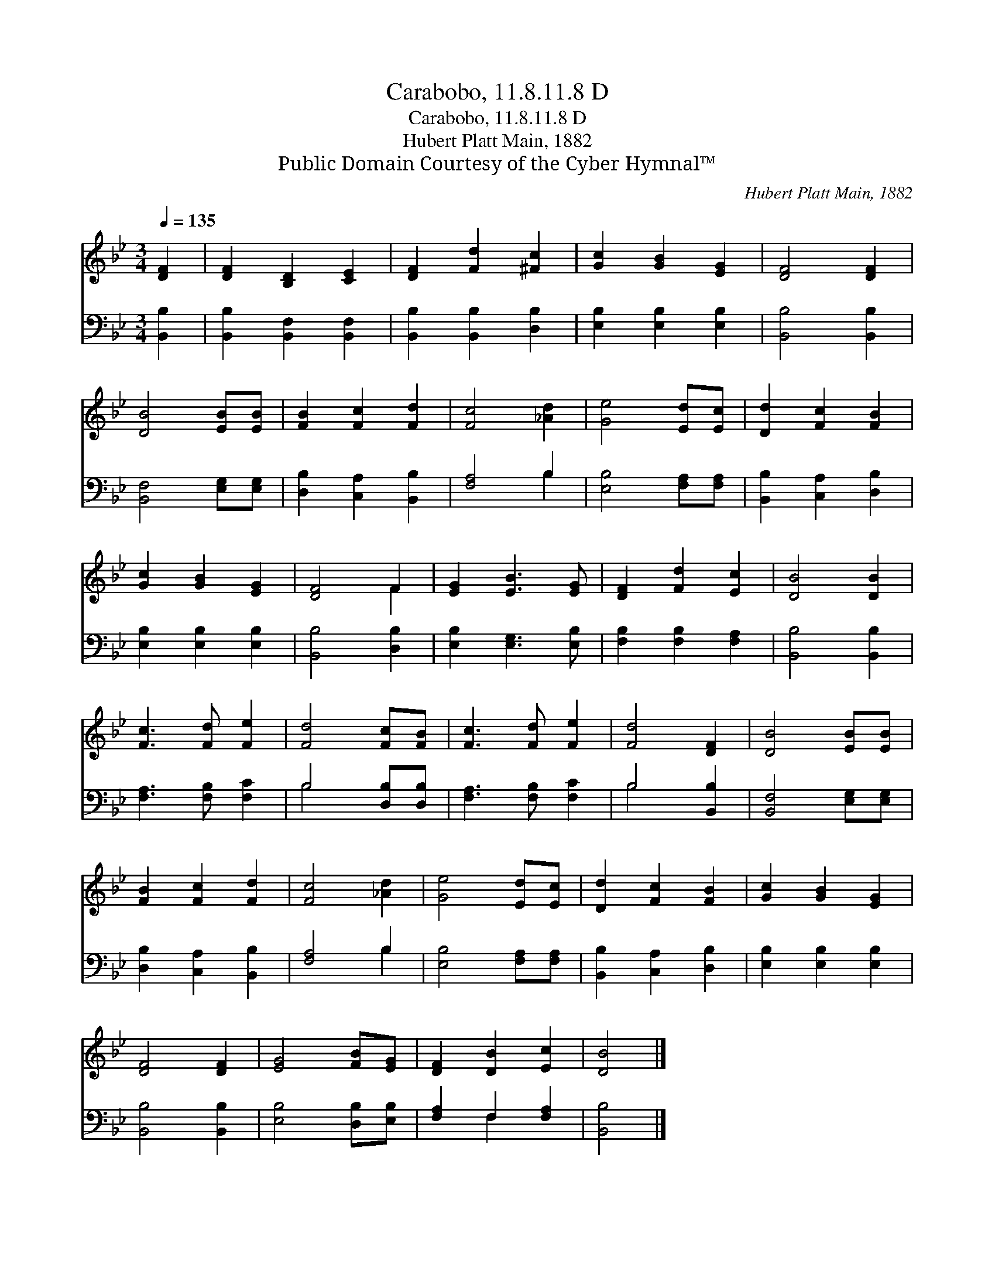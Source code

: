 X:1
T:Carabobo, 11.8.11.8 D
T:Carabobo, 11.8.11.8 D
T:Hubert Platt Main, 1882
T:Public Domain Courtesy of the Cyber Hymnal™
C:Hubert Platt Main, 1882
Z:Public Domain
Z:Courtesy of the Cyber Hymnal™
%%score ( 1 2 ) ( 3 4 )
L:1/8
Q:1/4=135
M:3/4
K:Bb
V:1 treble 
V:2 treble 
V:3 bass 
V:4 bass 
V:1
 [DF]2 | [DF]2 [B,D]2 [CE]2 | [DF]2 [Fd]2 [^Fc]2 | [Gc]2 [GB]2 [EG]2 | [DF]4 [DF]2 | %5
 [DB]4 [EB][EB] | [FB]2 [Fc]2 [Fd]2 | [Fc]4 [_Ad]2 | [Ge]4 [Ed][Ec] | [Dd]2 [Fc]2 [FB]2 | %10
 [Gc]2 [GB]2 [EG]2 | [DF]4 F2 | [EG]2 [EB]3 [EG] | [DF]2 [Fd]2 [Ec]2 | [DB]4 [DB]2 | %15
 [Fc]3 [Fd] [Fe]2 | [Fd]4 [Fc][FB] | [Fc]3 [Fd] [Fe]2 | [Fd]4 [DF]2 | [DB]4 [EB][EB] | %20
 [FB]2 [Fc]2 [Fd]2 | [Fc]4 [_Ad]2 | [Ge]4 [Ed][Ec] | [Dd]2 [Fc]2 [FB]2 | [Gc]2 [GB]2 [EG]2 | %25
 [DF]4 [DF]2 | [EG]4 [FB][EG] | [DF]2 [DB]2 [Ec]2 | [DB]4 |] %29
V:2
 x2 | x6 | x6 | x6 | x6 | x6 | x6 | x6 | x6 | x6 | x6 | x4 F2 | x6 | x6 | x6 | x6 | x6 | x6 | x6 | %19
 x6 | x6 | x6 | x6 | x6 | x6 | x6 | x6 | x6 | x4 |] %29
V:3
 [B,,B,]2 | [B,,B,]2 [B,,F,]2 [B,,F,]2 | [B,,B,]2 [B,,B,]2 [D,B,]2 | [E,B,]2 [E,B,]2 [E,B,]2 | %4
 [B,,B,]4 [B,,B,]2 | [B,,F,]4 [E,G,][E,G,] | [D,B,]2 [C,A,]2 [B,,B,]2 | [F,A,]4 B,2 | %8
 [E,B,]4 [F,A,][F,A,] | [B,,B,]2 [C,A,]2 [D,B,]2 | [E,B,]2 [E,B,]2 [E,B,]2 | [B,,B,]4 [D,B,]2 | %12
 [E,B,]2 [E,G,]3 [E,B,] | [F,B,]2 [F,B,]2 [F,A,]2 | [B,,B,]4 [B,,B,]2 | [F,A,]3 [F,B,] [F,C]2 | %16
 B,4 [D,B,][D,B,] | [F,A,]3 [F,B,] [F,C]2 | B,4 [B,,B,]2 | [B,,F,]4 [E,G,][E,G,] | %20
 [D,B,]2 [C,A,]2 [B,,B,]2 | [F,A,]4 B,2 | [E,B,]4 [F,A,][F,A,] | [B,,B,]2 [C,A,]2 [D,B,]2 | %24
 [E,B,]2 [E,B,]2 [E,B,]2 | [B,,B,]4 [B,,B,]2 | [E,B,]4 [D,B,][E,B,] | [F,A,]2 F,2 [F,A,]2 | %28
 [B,,B,]4 |] %29
V:4
 x2 | x6 | x6 | x6 | x6 | x6 | x6 | x4 B,2 | x6 | x6 | x6 | x6 | x6 | x6 | x6 | x6 | B,4 x2 | x6 | %18
 B,4 x2 | x6 | x6 | x4 B,2 | x6 | x6 | x6 | x6 | x6 | x2 F,2 x2 | x4 |] %29

